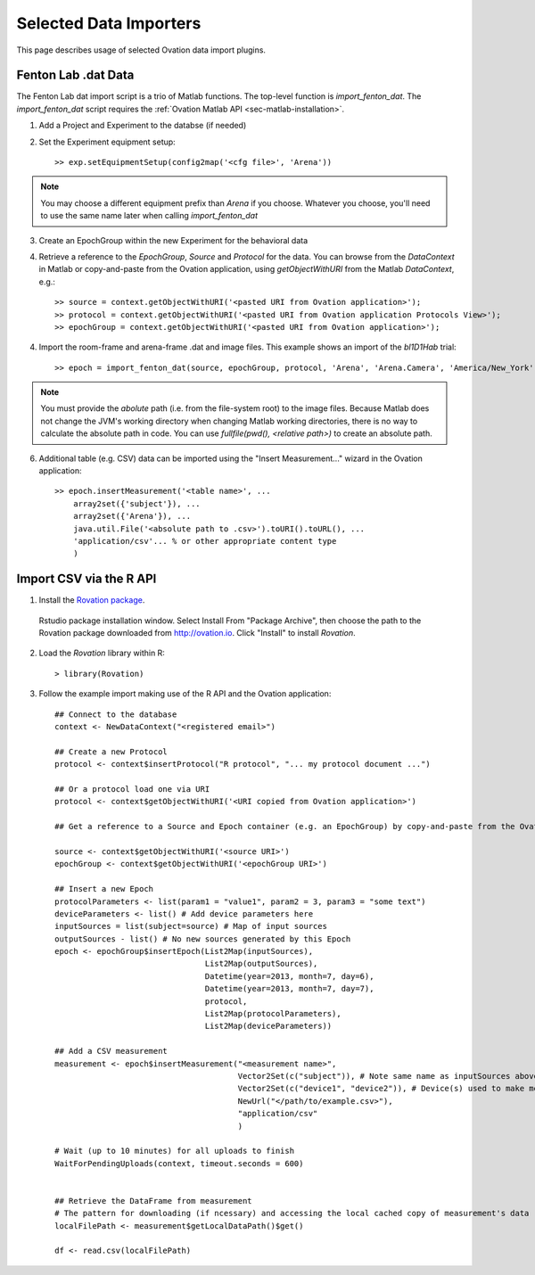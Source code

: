 =======================
Selected Data Importers
=======================

This page describes usage of selected Ovation data import plugins.


Fenton Lab .dat Data
====================

The Fenton Lab dat import script is a trio of Matlab functions. The top-level function is `import_fenton_dat`. The `import_fenton_dat` script requires the :ref:`Ovation Matlab API <sec-matlab-installation>`.

1. Add a Project and Experiment to the databse (if needed)
2. Set the Experiment equipment setup::

    >> exp.setEquipmentSetup(config2map('<cfg file>', 'Arena'))

    
.. note::
    You may choose a different equipment prefix than `Arena` if you choose. Whatever you choose, you'll need to use the same name later when calling `import_fenton_dat`

3. Create an EpochGroup within the new Experiment for the behavioral data
4. Retrieve a reference to the `EpochGroup`, `Source` and `Protocol` for the data. You can browse from the `DataContext` in Matlab or copy-and-paste from the Ovation application, using `getObjectWithURI` from the Matlab `DataContext`, e.g.::

    >> source = context.getObjectWithURI('<pasted URI from Ovation application>');
    >> protocol = context.getObjectWithURI('<pasted URI from Ovation application Protocols View>');
    >> epochGroup = context.getObjectWithURI('<pasted URI from Ovation application>');

4. Import the room-frame and arena-frame .dat and image files. This example shows an import of the `bl1D1Hab` trial::

    >> epoch = import_fenton_dat(source, epochGroup, protocol, 'Arena', 'Arena.Camera', 'America/New_York', 600, 'bl1D1Hab_Arena.dat', fullfile(pwd(), 'bl1D1Hab_Arena.png'), 'bl1D1Hab_Room.dat', fullfile(pwd(), 'bl1D1Hab_Room.png'), 'image/png')
    
.. note:: 
    You must provide the *abolute* path (i.e. from the file-system root) to the image files. Because Matlab does not change the JVM's working directory when changing Matlab working directories, there is no way to calculate the absolute path in code. You can use `fullfile(pwd(), <relative path>)` to create an absolute path.

6. Additional table (e.g. CSV) data can be imported using the "Insert Measurement..." wizard in the Ovation application::

    >> epoch.insertMeasurement('<table name>', ...
        array2set({'subject'}), ...
        array2set({'Arena'}), ...
        java.util.File('<absolute path to .csv>').toURI().toURL(), ...
        'application/csv'... % or other appropriate content type
        )


.. pClamp ABF
.. ==========
.. 
.. The Ovation pClamp (ABF) importer is a command-line tool
.. 
.. 1. If needed, install Python 2.7 (download from http://python.org)
.. 2. Install the Python `setuptools` package. Download and run `ez_setup.py <http://peak.telecommunity.com/dist/ez_setup.py>`_:
.. 
..     python ez_setup.py
..     
.. 3. If needed, install the ovation-api and ovation python modules. Download the ovation-api and install with `easy_isntall`:
.. 
..     easy_install ovation-


Import CSV via the R API
========================

1. Install the `Rovation package <http://ovation.io/downloads>`_.

.. figure:: _static/r_studio_install_package.png
    
    Rstudio package installation window. Select Install From "Package Archive", then choose the path to the Rovation package downloaded from http://ovation.io. Click "Install" to install `Rovation`.
    
2. Load the `Rovation` library within R::

    > library(Rovation)
    
3. Follow the example import making use of the R API and the Ovation application::

    ## Connect to the database
    context <- NewDataContext("<registered email>")

    ## Create a new Protocol
    protocol <- context$insertProtocol("R protocol", "... my protocol document ...")

    ## Or a protocol load one via URI
    protocol <- context$getObjectWithURI('<URI copied from Ovation application>')

    ## Get a reference to a Source and Epoch container (e.g. an EpochGroup) by copy-and-paste from the Ovation application

    source <- context$getObjectWithURI('<source URI>')
    epochGroup <- context$getObjectWithURI('<epochGroup URI>')

    ## Insert a new Epoch
    protocolParameters <- list(param1 = "value1", param2 = 3, param3 = "some text")
    deviceParameters <- list() # Add device parameters here
    inputSources = list(subject=source) # Map of input sources
    outputSources - list() # No new sources generated by this Epoch
    epoch <- epochGroup$insertEpoch(List2Map(inputSources), 
                                    List2Map(outputSources),
                                    Datetime(year=2013, month=7, day=6), 
                                    Datetime(year=2013, month=7, day=7), 
                                    protocol, 
                                    List2Map(protocolParameters), 
                                    List2Map(deviceParameters))

    ## Add a CSV measurement
    measurement <- epoch$insertMeasurement("<measurement name>",
                                           Vector2Set(c("subject")), # Note same name as inputSources above
                                           Vector2Set(c("device1", "device2")), # Device(s) used to make measurement. Should be present (or added) in Experiment$getEquipmentSetup
                                           NewUrl("</path/to/example.csv>"),
                                           "application/csv"
                                           )

    # Wait (up to 10 minutes) for all uploads to finish
    WaitForPendingUploads(context, timeout.seconds = 600)
  

    ## Retrieve the DataFrame from measurement
    # The pattern for downloading (if ncessary) and accessing the local cached copy of measurement's data
    localFilePath <- measurement$getLocalDataPath()$get()

    df <- read.csv(localFilePath)
    

